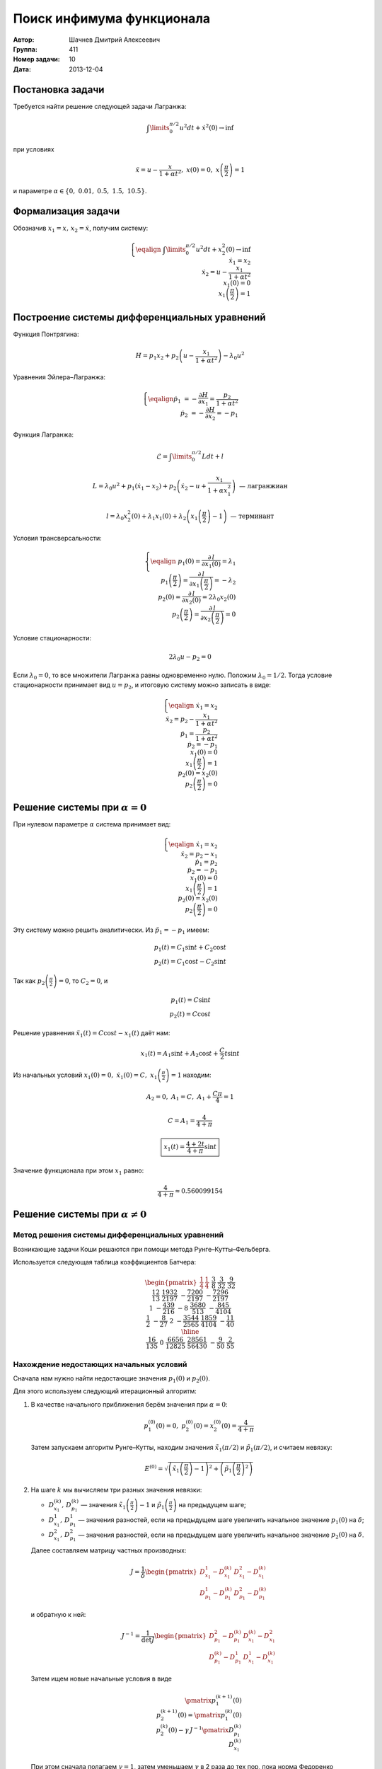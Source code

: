 Поиск инфимума функционала
--------------------------

:Автор: Шачнев Дмитрий Алексеевич
:Группа: 411
:Номер задачи: 10
:Дата: 2013-12-04

.. default-role:: math

Постановка задачи
=================

Требуется найти решение следующей задачи Лагранжа:

.. math::
   \int\limits_0^{\pi / 2} u^2 dt + \dot x^2(0) \to \inf

при условиях

.. math::
   \ddot x = u - \frac{x}{1 + \alpha t^2},\; x(0) = 0,\; x\left( \frac{\pi}{2} \right) = 1

и параметре `\alpha \in \{0,\;0.01,\;0.5,\;1.5,\;10.5\}`.

Формализация задачи
===================

Обозначив `x_1 = x,\, x_2 = \dot x`, получим систему:

.. math::
   \left\{
   \eqalign{
    & \int\limits_0^{\pi / 2} u^2 dt + x_2^2(0) \to \inf \\
    & \dot x_1 = x_2 \\
    & \dot x_2 = u - \frac{x_1}{1 + \alpha t^2} \\
    & x_1(0) = 0 \\
    & x_1\left( \frac{\pi}{2} \right) = 1
   }
   \right.

Построение системы дифференциальных уравнений
=============================================

Функция Понтрягина:

.. math::
   H = p_1 x_2 + p_2 \left( u - \frac{x_1}{1 + \alpha t^2} \right) - \lambda_0 u^2

Уравнения Эйлера–Лагранжа:

.. math::
   \left\{
   \eqalign{
     \dot p_1 &= - \frac{\partial H}{\partial x_1} = \frac{p_2}{1 + \alpha t^2} \\
     \dot p_2 &= - \frac{\partial H}{\partial x_2} = -p_1
   }
   \right.

Функция Лагранжа:

.. math::
   \mathcal{L} = \int\limits_0^{\pi / 2} L dt + l

   L = \lambda_0 u^2 + p_1 (\dot x_1 - x_2) + p_2 \left( \dot x_2 - u + \frac{x_1}{1 + \alpha x_1^2} \right)
   \text{ — лагранжиан}

   l = \lambda_0 x_2^2(0) + \lambda_1 x_1(0) + \lambda_2 \left( x_1 \left( \frac{\pi}{2} \right) - 1 \right)
   \text{ — терминант}

Условия трансверсальности:

.. math::
   \left\{
   \eqalign{
    & p_1(0) = \frac{\partial\,l}{\partial x_1(0)} = \lambda_1 \\
    & p_1 \left( \frac{\pi}{2} \right) = \frac{\partial\,l}{\partial x_1 \left( \frac{\pi}{2} \right)}
      = -\lambda_2 \\
    & p_2(0) = \frac{\partial\,l}{\partial x_2(0)} = 2 \lambda_0 x_2(0) \\
    & p_2 \left( \frac{\pi}{2} \right) = \frac{\partial\,l}{\partial x_2 \left( \frac{\pi}{2} \right)} = 0
   }
   \right.

Условие стационарности:

.. math::
   2 \lambda_0 u - p_2 = 0

Если `\lambda_0 = 0`, то все множители Лагранжа равны одновременно нулю. Положим
`\lambda_0 = 1 / 2`. Тогда условие стационарности принимает вид `u = p_2`, и
итоговую систему можно записать в виде:

.. math::
   \left\{
   \eqalign{
    & \dot x_1 = x_2 \\
    & \dot x_2 = p_2 - \frac{x_1}{1 + \alpha t^2} \\
    & \dot p_1 = \frac{p_2}{1 + \alpha t^2} \\
    & \dot p_2 = -p_1 \\
    & x_1(0) = 0 \\
    & x_1\left( \frac{\pi}{2} \right) = 1 \\
    & p_2(0) = x_2(0) \\
    & p_2 \left( \frac{\pi}{2} \right) = 0
   }
   \right.

Решение системы при `\alpha = 0`
================================

При нулевом параметре `\alpha` система принимает вид:

.. math::
   \left\{
   \eqalign{
    & \dot x_1 = x_2 \\
    & \dot x_2 = p_2 - x_1 \\
    & \dot p_1 = p_2 \\
    & \dot p_2 = -p_1 \\
    & x_1(0) = 0 \\
    & x_1 \left( \frac{\pi}{2} \right) = 1 \\
    & p_2(0) = x_2(0) \\
    & p_2 \left( \frac{\pi}{2} \right) = 0
   }
   \right.

Эту систему можно решить аналитически. Из `\ddot p_1 = -p_1` имеем:

.. math::
    p_1(t) = C_1 \sin t + C_2 \cos t \\
    p_2(t) = C_1 \cos t - C_2 \sin t

Так как `p_2 \left( \frac{\pi}{2} \right) = 0`, то `C_2 = 0`, и

.. math::
    p_1(t) = C \sin t \\
    p_2(t) = C \cos t

Решение уравнения `\ddot x_1(t) = C \cos t - x_1(t)` даёт нам:

.. math::
   x_1(t) = A_1 \sin t + A_2 \cos t + \frac{C}{2} t \sin t

Из начальных условий `x_1(0) = 0,\; \dot x_1(0) = C,\; x_1 \left( \frac{\pi}{2} \right) = 1` находим:

.. math::
   A_2 = 0,\; A_1 = C,\; A_1 + \frac{C \pi}{4} = 1

   C = A_1 = \frac{4}{4 + \pi}

   \boxed{\displaystyle{ x_1(t) = \frac{4 + 2t}{4 + \pi} \sin t }}

Значение функционала при этом `x_1` равно:

.. math::
   \frac{4}{4 + \pi} \approx 0.560099154

Решение системы при `\alpha \neq 0`
===================================

Метод решения системы дифференциальных уравнений
~~~~~~~~~~~~~~~~~~~~~~~~~~~~~~~~~~~~~~~~~~~~~~~~

Возникающие задачи Коши решаются при помощи метода
Рунге–Кутты–Фельберга.

Используется следующая таблица коэффициентов Батчера:

.. math::
   \begin{pmatrix}
     \frac{1}{4} & \frac{1}{4} &&&&&\\
     \frac{3}{8} & \frac{3}{32} & \frac{9}{32} &&&&\\
     \frac{12}{13} & \frac{1932}{2197} & -\frac{7200}{2197} & -\frac{7296}{2197} &&&\\
     1 & -\frac{439}{216} & -8 & \frac{3680}{513} & -\frac{845}{4104} &&\\
     \frac{1}{2} & -\frac{8}{27} & 2 & -\frac{3544}{2565} & \frac{1859}{4104} &-\frac{11}{40} & \\
     \hline \\
     & \frac{16}{135} & 0 & \frac{6656}{12825} & \frac{28561}{56430} & -\frac{9}{50} & \frac{2}{55}
   \end{pmatrix}

Нахождение недостающих начальных условий
~~~~~~~~~~~~~~~~~~~~~~~~~~~~~~~~~~~~~~~~

Сначала нам нужно найти недостающие значения `p_1(0)` и `p_2(0)`.

Для этого используем следующий итерационный алгоритм:

1. В качестве начального приближения берём значения при `\alpha = 0`:

   .. math::
      p_1^{(0)}(0) = 0,\;p_2^{(0)}(0) = x_2^{(0)}(0) = \frac{4}{4 + \pi}

   Затем запускаем алгоритм Рунге–Кутты, находим значения
   `\tilde x_1(\pi / 2)` и `\tilde p_1(\pi / 2)`, и считаем невязку:

   .. math::
      E^{(0)} = \sqrt{\left( \tilde x_1 \left(\frac{\pi}{2}\right) - 1 \right)^2 +
                \left( \tilde p_1 \left(\frac{\pi}{2}\right)^2 \right)}

2. На шаге `k` мы вычисляем три разных значения невязки:

   - `D_{x_1}^{(k)},\,D_{p_1}^{(k)}` — значения `\tilde x_1 \left(\frac{\pi}{2}\right) - 1` и
     `\tilde p_1 \left(\frac{\pi}{2}\right)` на предыдущем шаге;
   - `D_{x_1}^1,\,D_{p_1}^1` — значения разностей, если на предыдущем шаге увеличить начальное
     значение `p_1(0)` на `\delta`;
   - `D_{x_1}^2,\,D_{p_1}^2` — значения разностей, если на предыдущем шаге увеличить начальное
     значение `p_2(0)` на `\delta`.

   Далее составляем матрицу частных производных:

   .. math::
      J = \frac{1}{\delta} \begin{pmatrix}
        D_{x_1}^1 - D_{x_1}^{(k)} & D_{x_1}^2 - D_{x_1}^{(k)} \\
        D_{p_1}^1 - D_{p_1}^{(k)} & D_{p_1}^2 - D_{p_1}^{(k)}
      \end{pmatrix}

   и обратную к ней:

   .. math::
      J^{-1} = \frac{1}{\det J} \begin{pmatrix}
        D_{p_1}^2 - D_{p_1}^{(k)} & D_{x_1}^{(k)} - D_{x_1}^2 \\
        D_{p_1}^{(k)} - D_{p_1}^1 & D_{x_1}^1 - D_{x_1}^{(k)}
      \end{pmatrix}

   Затем ищем новые начальные условия в виде

   .. math::
      \pmatrix{ p_1^{(k+1)}(0) \\ p_2^{(k+1)}(0) } =
        \pmatrix{ p_1^{(k)}(0) \\ p_2^{(k)}(0) } -
        \gamma\, J^{-1} \pmatrix{ D_{p_1}^{(k)} \\ D_{x_1}^{(k)} }

   При этом сначала полагаем `\gamma = 1`, затем уменьшаем `\gamma` в 2 раза до
   тех пор, пока норма Федоренко

   .. math::
      E^{(k+1)} = \sqrt{
        \frac{ \left( D_{p_1}^{(k+1)} \right)^2 }{ H_{00}^2 + H_{01}^2 } +
        \frac{ \left( D_{x_1}^{(k+1)} \right)^2 }{ H_{10}^2 + H_{11}^2 }
      }

   не станет меньше предыдущей нормы `(E^{(k)})`.

3. Этот цикл продолжаем до тех пор, пока не станет выполнено условие
   `E^{(n)} < \varepsilon`. Тогда полагаем

   .. math::
      p_1(0) = p_1^{(n)}(0),\; p_2(0) = p_2^{(n)}(0)

Вычисление значения функционала
~~~~~~~~~~~~~~~~~~~~~~~~~~~~~~~

Запуская метод Рунге–Кутты с шагом `\frac{\tau}{2}`, мы можем найти
значения функций в точках `x_k = k \tau` и `(x_k + x_{k+1})/2 =
(k + 1/2) \tau`.

Интеграл можно посчитать при помощи разбиения отрезка `[0,\,\pi/2]` на
части длины `\tau`, на каждой из них воспользовавшись формулой Симпсона:

.. math::
   \int\limits_0^{\pi/2} u^2(t) dt =
   \sum_k \int\limits_{x_k}^{x_{k+1}} u^2(t) dt = \frac{\tau}{6} \sum_k \left(
     u^2(x_k) + 4 u^2 \left( \frac{x_k + x_{k+1}}{2} \right) + u^2(x_{k+1})
   \right)

Численные значения
~~~~~~~~~~~~~~~~~~

Пусть, как и выше, `\varepsilon` — погрешность поиска начальных условий,
`\tau` — шаг интегрирования, `\delta` — приращение аргумента при
составлении матрицы частных производных.

При подсчёте считаем `\varepsilon = \tau^2,\; \delta = 100 \varepsilon`.

Запуская программу, получаем следующие численные значения
функционала на его экстремалях:

============= ========= =========== =========== =========== ===========
`\varepsilon`  `\tau`      0.01         0.5         1.5        10.5
============= ========= =========== =========== =========== ===========
 `10^{-8}`    `10^{-4}` 0.556720855 0.459840955 0.391726696 0.305931043
 `10^{-10}`   `10^{-5}` 0.556663570 0.459780357 0.391670188 0.305887363
 `10^{-12}`   `10^{-6}` 0.556659854 0.459776624 0.391666867 0.305885102
============= ========= =========== =========== =========== ===========

Литература
==========

*В. В. Александров, Н. С. Бахвалов, К. Г. Григорьев, Г. Ю. Данков,
М. И. Зеликин, С. Я. Ищенко, С. В. Конягин, Е. А. Лапшин, Д. А. Силаев,
В. М. Тихомиров, А. В. Фурсиков.* Практикум по численным методам в задачах
оптимального управления — М.: Издательство Московского университета, 1988.
